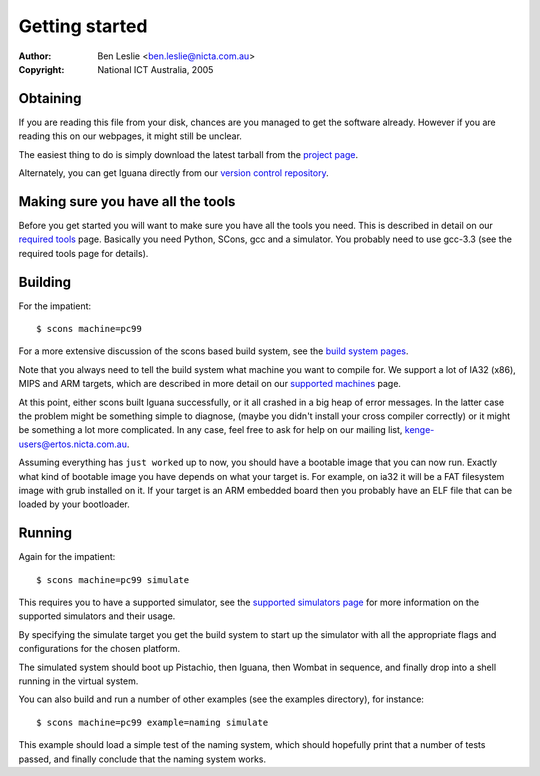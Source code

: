 =================
 Getting started 
=================

:Author: Ben Leslie <ben.leslie@nicta.com.au>
:Copyright: National ICT Australia, 2005

Obtaining
=========

If you are reading this file from your disk, chances are you managed
to get the software already. However if you are reading this
on our webpages, it might still be unclear.

The easiest thing to do is simply download the latest tarball
from the
`project page <http://www.ertos.nicta.com.au/software/kenge/iguana-project/latest/>`_.

Alternately, you can get Iguana directly from our
`version control repository <http://www.ertos.nicta.com.au/software/baz-howto.pml>`_.

Making sure you have all the tools
==================================

Before you get started you will want to make sure you have all the tools you need.
This is described in detail on our 
`required tools <http://www.ertos.nicta.com.au/software/kenge/build-tools/latest/required_tools.pml>`_ page.
Basically you need Python, SCons, gcc and a simulator. You probably
need to use gcc-3.3 (see the required tools page for details).

Building
=========

For the impatient::

 $ scons machine=pc99

For a more extensive discussion of the scons based build system,
see the `build system pages <http://www.ertos.nicta.com.au/software/kenge/build-tools/latest/build_system.pml>`_.

Note that you always need to tell the build system what 
machine you want to compile for. We support a lot of IA32 (x86), MIPS and 
ARM targets, which are described in more detail on 
our `supported machines <http://www.ertos.nicta.com.au/software/kenge/build-tools/latest/machines.pml>`_
page.

At this point, either scons built Iguana 
successfully, or it all crashed in a big heap of error messages. In the latter 
case the problem might be something simple to diagnose, (maybe you 
didn't install your cross compiler correctly)
or it might be something a lot more complicated.
In any case, feel free to ask for help on our mailing list, 
`kenge-users@ertos.nicta.com.au <https://lists.ertos.nicta.com.au/mailman/listinfo/kenge-users>`_.

Assuming everything has ``just worked`` up to now,
you should have a bootable image that you can now run. Exactly
what kind of bootable image you have depends on what your target is. For example, on
ia32 it will be a FAT filesystem image with grub installed on it. If your
target is an ARM embedded board then you probably have an ELF file that
can be loaded by your bootloader.

Running
=======

Again for the impatient::

 $ scons machine=pc99 simulate

This requires you to have a supported simulator, see the
`supported simulators page <http://www.ertos.nicta.com.au/software/kenge/build-tools/latest/simulators.pml>`_
for more information on the supported simulators and their usage.

By specifying the simulate target you get the build system to start
up the simulator with all the appropriate flags and configurations for
the chosen platform.

The simulated system should boot up Pistachio, then Iguana, then
Wombat in sequence, and finally drop into a shell running in the
virtual system.

You can also build and run a number of other examples (see the examples
directory), for instance::

 $ scons machine=pc99 example=naming simulate

This example should load a simple test of the naming system, which
should hopefully print that a number of tests passed, and finally
conclude that the naming system works.
